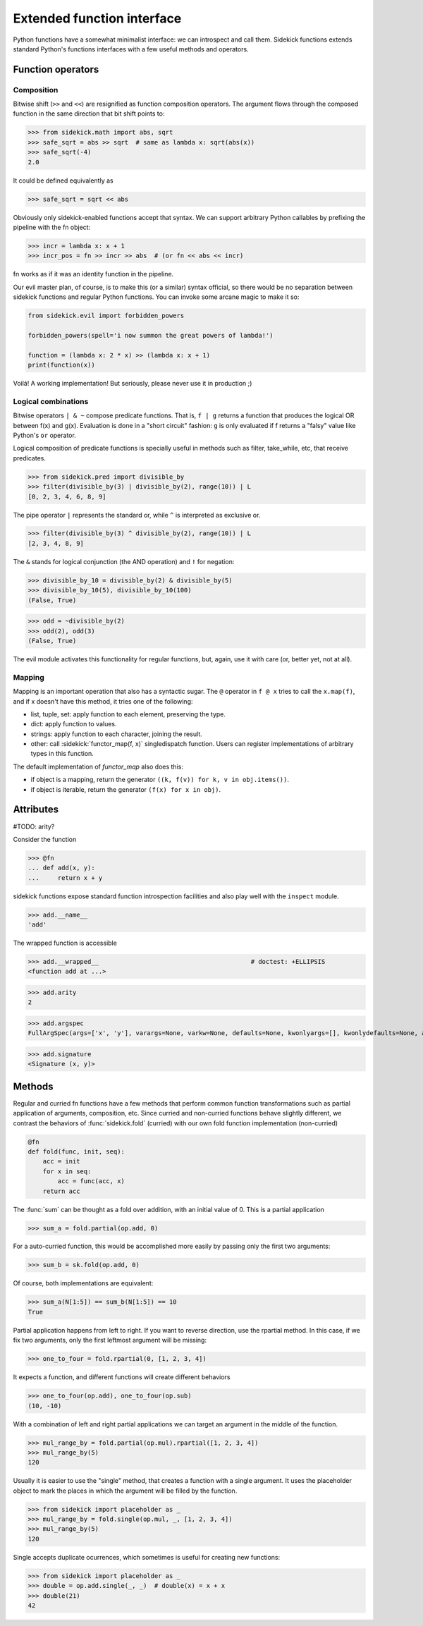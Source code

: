 ===========================
Extended function interface
===========================

Python functions have a somewhat minimalist interface: we can introspect and
call them. Sidekick functions extends standard Python's functions interfaces
with a few useful methods and operators.

.. module:: sidekick
.. invisible-code-block:: python

    from sidekick.all import sk, fn, op, L, N


Function operators
==================

Composition
...........

Bitwise shift (``>>`` and ``<<``) are resignified as function composition
operators. The argument flows through the composed function in the same
direction that bit shift points to:

>>> from sidekick.math import abs, sqrt
>>> safe_sqrt = abs >> sqrt  # same as lambda x: sqrt(abs(x))
>>> safe_sqrt(-4)
2.0

It could be defined equivalently as

>>> safe_sqrt = sqrt << abs

Obviously only sidekick-enabled functions accept that syntax. We can support
arbitrary Python callables by prefixing the pipeline with the fn object:

>>> incr = lambda x: x + 1
>>> incr_pos = fn >> incr >> abs  # (or fn << abs << incr)

fn works as if it was an identity function in the pipeline.

Our evil master plan, of course, is to make this (or a similar) syntax official,
so there would be no separation between sidekick functions and regular Python
functions. You can invoke some arcane magic to make it so:

.. ignore-next-block
.. code-block:: python

    from sidekick.evil import forbidden_powers

    forbidden_powers(spell='i now summon the great powers of lambda!')

    function = (lambda x: 2 * x) >> (lambda x: x + 1)
    print(function(x))

Voilá! A working implementation! But seriously, please never use it in
production ;)


Logical combinations
....................

Bitwise operators ``| & ~`` compose predicate functions. That is, ``f | g``
returns a function that produces the logical OR between f(x) and g(x).
Evaluation is done in a "short circuit" fashion: ``g`` is only evaluated if
f returns a "falsy" value like Python's ``or`` operator.

Logical composition of predicate functions is specially useful in methods such
as filter, take_while, etc, that receive predicates.

>>> from sidekick.pred import divisible_by
>>> filter(divisible_by(3) | divisible_by(2), range(10)) | L
[0, 2, 3, 4, 6, 8, 9]

The pipe operator ``|`` represents the standard or, while ``^`` is interpreted
as exclusive or.

>>> filter(divisible_by(3) ^ divisible_by(2), range(10)) | L
[2, 3, 4, 8, 9]


The ``&`` stands for logical conjunction (the AND operation) and ``!`` for
negation:

>>> divisible_by_10 = divisible_by(2) & divisible_by(5)
>>> divisible_by_10(5), divisible_by_10(100)
(False, True)

>>> odd = ~divisible_by(2)
>>> odd(2), odd(3)
(False, True)

The evil module activates this functionality for regular functions, but, again,
use it with care (or, better yet, not at all).


Mapping
.......

Mapping is an important operation that also has a syntactic sugar. The ``@``
operator in ``f @ x`` tries to call the ``x.map(f)``, and if x doesn't have this
method, it tries one of the following:

* list, tuple, set: apply function to each element, preserving the type.
* dict: apply function to values.
* strings: apply function to each character, joining the result.
* other: call :sidekick:`functor_map(f, x)` singledispatch function. Users can
  register implementations of arbitrary types in this function.

The default implementation of `functor_map` also does this:

* if object is a mapping, return the generator ``((k, f(v)) for k, v in obj.items())``.
* if object is iterable, return the generator ``(f(x) for x in obj)``.


Attributes
==========

#TODO: arity?

Consider the function

>>> @fn
... def add(x, y):
...     return x + y

sidekick functions expose standard function introspection facilities and also
play well with the ``inspect`` module.

>>> add.__name__
'add'

The wrapped function is accessible

>>> add.__wrapped__                                         # doctest: +ELLIPSIS
<function add at ...>

>>> add.arity
2

>>> add.argspec
FullArgSpec(args=['x', 'y'], varargs=None, varkw=None, defaults=None, kwonlyargs=[], kwonlydefaults=None, annotations={})


>>> add.signature
<Signature (x, y)>


Methods
=======

Regular and curried fn functions have a few methods that perform common function
transformations such as partial application of arguments, composition, etc.
Since curried and non-curried functions behave slightly different, we contrast
the behaviors of :func:`sidekick.fold` (curried) with our own fold function
implementation (non-curried)

.. code-block:: python

    @fn
    def fold(func, init, seq):
        acc = init
        for x in seq:
            acc = func(acc, x)
        return acc

The :func:`sum` can be thought as a fold over addition, with an initial value
of 0. This is a partial application

>>> sum_a = fold.partial(op.add, 0)

For a auto-curried function, this would be accomplished more easily by passing
only the first two arguments:

>>> sum_b = sk.fold(op.add, 0)

Of course, both implementations are equivalent:

>>> sum_a(N[1:5]) == sum_b(N[1:5]) == 10
True

Partial application happens from left to right. If you want to reverse direction,
use the rpartial method. In this case, if we fix two arguments, only the first
leftmost argument will be missing:

>>> one_to_four = fold.rpartial(0, [1, 2, 3, 4])

It expects a function, and different functions will create different behaviors

>>> one_to_four(op.add), one_to_four(op.sub)
(10, -10)

With a combination of left and right partial applications we can target an
argument in the middle of the function.

>>> mul_range_by = fold.partial(op.mul).rpartial([1, 2, 3, 4])
>>> mul_range_by(5)
120

Usually it is easier to use the "single" method, that creates a function with
a single argument. It uses the placeholder object to mark the places in which
the argument will be filled by the function.

>>> from sidekick import placeholder as _
>>> mul_range_by = fold.single(op.mul, _, [1, 2, 3, 4])
>>> mul_range_by(5)
120

Single accepts duplicate ocurrences, which sometimes is useful for creating
new functions:

>>> from sidekick import placeholder as _
>>> double = op.add.single(_, _)  # double(x) = x + x
>>> double(21)
42
